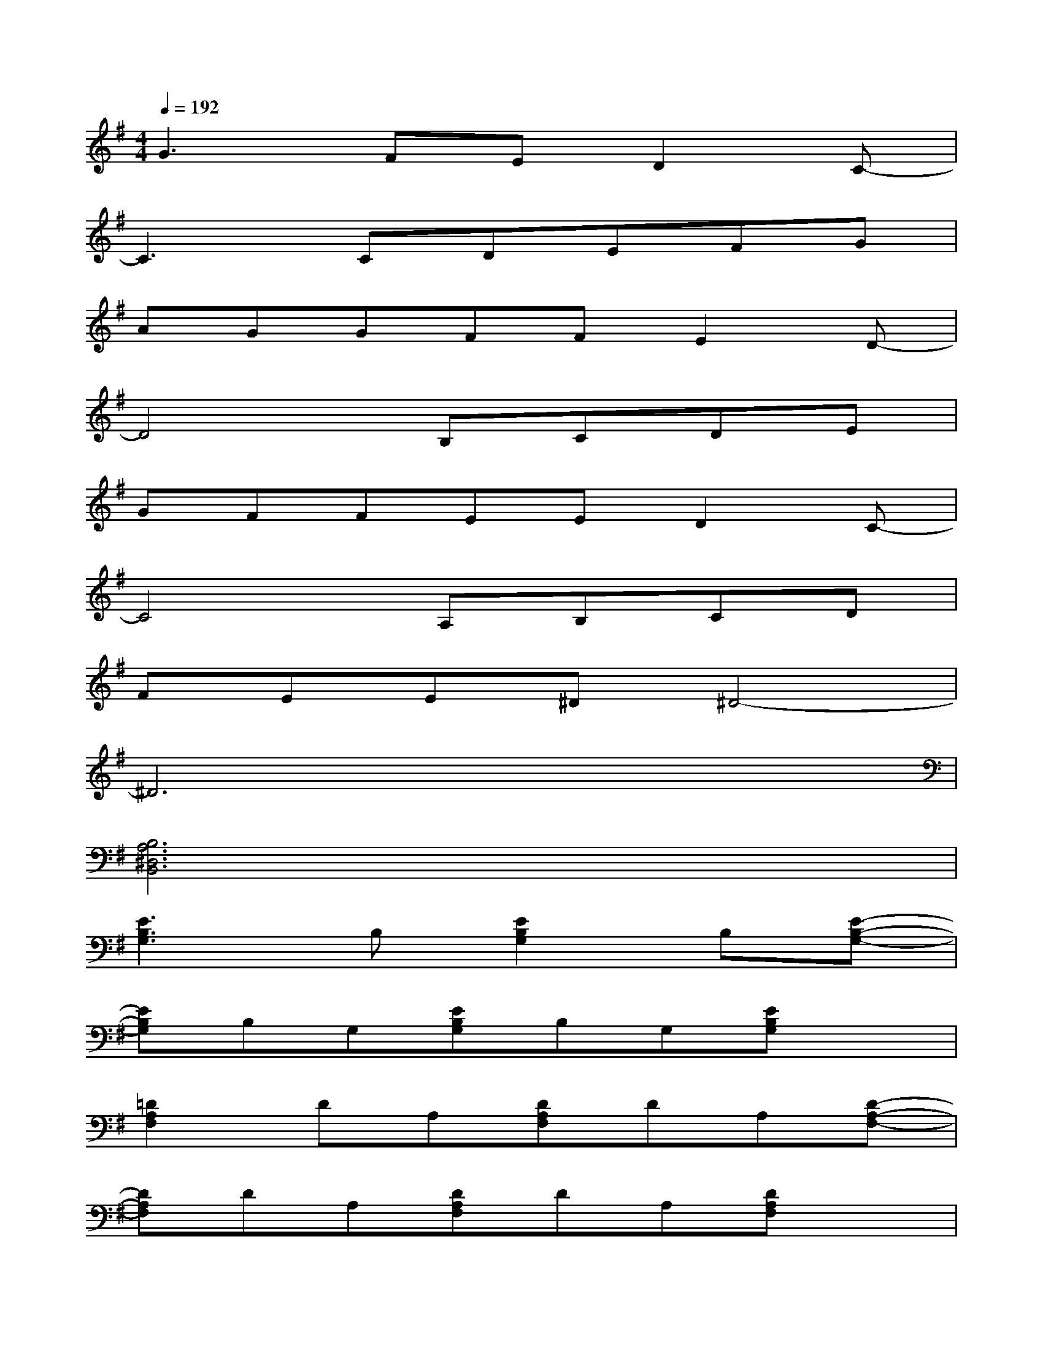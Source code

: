 X:1
T:
M:4/4
L:1/8
Q:1/4=192
K:G%1sharps
V:1
G3FED2C-|
C3CDEFG|
AGGFFE2D-|
D4B,CDE|
GFFEED2C-|
C4A,B,CD|
FEE^D^D4-|
^D6x2|
[B,6A,6^D,6B,,6]x2|
[E3B,3G,3]B,[E2B,2G,2]B,[E-B,-G,-]|
[EB,G,]B,G,[EB,G,]B,G,[EB,G,]x|
[=D2A,2F,2]DA,[DA,F,]DA,[D-A,-F,-]|
[DA,F,]DA,[DA,F,]DA,[DA,F,]x|
[C2G,2E,2]G,2[CG,E,]CG,[C-G,-E,-]|
[CG,E,]CG,[CG,E,]CG,[CG,E,]x|
[B,2F,2^D,2]B,F,[B,F,^D,]B,F,[B,-F,-^D,-]